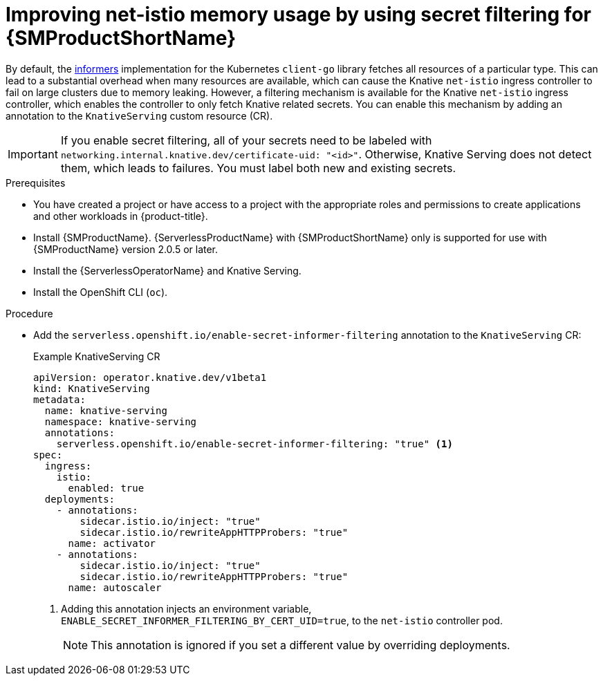 // Module included in the following assemblies:
//
// * /serverless/integrations/serverless-ossm-setup.adoc

:_mod-docs-content-type: PROCEDURE
[id="serverless-ossm-secret-filtering-net-istio_{context}"]
= Improving net-istio memory usage by using secret filtering for {SMProductShortName}

By default, the link:https://aly.arriqaaq.com/kubernetes-informers/[informers] implementation for the Kubernetes `client-go` library fetches all resources of a particular type. This can lead to a substantial overhead when many resources are available, which can cause the Knative `net-istio` ingress controller to fail on large clusters due to memory leaking. However, a filtering mechanism is available for the Knative `net-istio` ingress controller, which enables the controller to only fetch Knative related secrets. You can enable this mechanism by adding an annotation to the `KnativeServing` custom resource (CR).

[IMPORTANT]
====
If you enable secret filtering, all of your secrets need to be labeled with  `networking.internal.knative.dev/certificate-uid: "<id>"`. Otherwise, Knative Serving does not detect them, which leads to failures. You must label both new and existing secrets.
====

.Prerequisites

ifdef::openshift-enterprise[]
* You have access to an {product-title} account with cluster administrator access.
endif::[]

ifdef::openshift-dedicated,openshift-rosa[]
* You have access to an {product-title} account with cluster or dedicated administrator access.
endif::[]

* You have created a project or have access to a project with the appropriate roles and permissions to create applications and other workloads in {product-title}.
* Install {SMProductName}. {ServerlessProductName} with {SMProductShortName} only is supported for use with {SMProductName} version 2.0.5 or later.
* Install the {ServerlessOperatorName} and Knative Serving.
* Install the OpenShift CLI (`oc`).

.Procedure

* Add the `serverless.openshift.io/enable-secret-informer-filtering` annotation to the `KnativeServing` CR:
+
.Example KnativeServing CR
[source,yaml]
----
apiVersion: operator.knative.dev/v1beta1
kind: KnativeServing
metadata:
  name: knative-serving
  namespace: knative-serving
  annotations:
    serverless.openshift.io/enable-secret-informer-filtering: "true" <1>
spec:
  ingress:
    istio:
      enabled: true
  deployments:
    - annotations:
        sidecar.istio.io/inject: "true"
        sidecar.istio.io/rewriteAppHTTPProbers: "true"
      name: activator
    - annotations:
        sidecar.istio.io/inject: "true"
        sidecar.istio.io/rewriteAppHTTPProbers: "true"
      name: autoscaler
----
<1> Adding this annotation injects an environment variable, `ENABLE_SECRET_INFORMER_FILTERING_BY_CERT_UID=true`, to the `net-istio` controller pod.
+
[NOTE]
====
This annotation is ignored if you set a different value by overriding deployments.
====